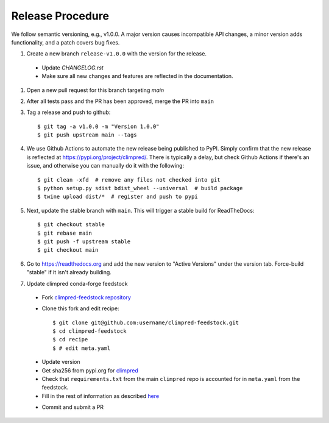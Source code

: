 Release Procedure
-----------------

We follow semantic versioning, e.g., v1.0.0. A major version causes incompatible API
changes, a minor version adds functionality, and a patch covers bug fixes.

#. Create a new branch ``release-v1.0.0`` with the version for the release.

 * Update `CHANGELOG.rst`
 * Make sure all new changes and features are reflected in the documentation.

#. Open a new pull request for this branch targeting `main`

#. After all tests pass and the PR has been approved, merge the PR into ``main``

#. Tag a release and push to github::

    $ git tag -a v1.0.0 -m "Version 1.0.0"
    $ git push upstream main --tags

#. We use Github Actions to automate the new release being published to PyPI.
   Simply confirm that the new release is reflected at
   https://pypi.org/project/climpred/. There is typically a delay, but check Github
   Actions if there's an issue, and otherwise you can manually do it with the
   following::

    $ git clean -xfd  # remove any files not checked into git
    $ python setup.py sdist bdist_wheel --universal  # build package
    $ twine upload dist/*  # register and push to pypi

#. Next, update the stable branch with ``main``. This will trigger a stable build
   for ReadTheDocs::

    $ git checkout stable
    $ git rebase main
    $ git push -f upstream stable
    $ git checkout main

#. Go to https://readthedocs.org and add the new version to "Active Versions"
   under the version tab. Force-build "stable" if it isn't already building.

#. Update climpred conda-forge feedstock

 * Fork `climpred-feedstock repository <https://github.com/conda-forge/climpred-feedstock>`_
 * Clone this fork and edit recipe::

        $ git clone git@github.com:username/climpred-feedstock.git
        $ cd climpred-feedstock
        $ cd recipe
        $ # edit meta.yaml

 - Update version
 - Get sha256 from pypi.org for `climpred <https://pypi.org/project/climpred/#files>`_
 - Check that ``requirements.txt`` from the main ``climpred`` repo is accounted for
   in ``meta.yaml`` from the feedstock.
 - Fill in the rest of information as described
   `here <https://github.com/conda-forge/climpred-feedstock#updating-climpred-feedstock>`_

 * Commit and submit a PR
